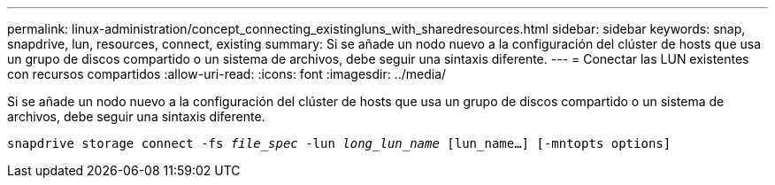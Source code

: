 ---
permalink: linux-administration/concept_connecting_existingluns_with_sharedresources.html 
sidebar: sidebar 
keywords: snap, snapdrive, lun, resources, connect, existing 
summary: Si se añade un nodo nuevo a la configuración del clúster de hosts que usa un grupo de discos compartido o un sistema de archivos, debe seguir una sintaxis diferente. 
---
= Conectar las LUN existentes con recursos compartidos
:allow-uri-read: 
:icons: font
:imagesdir: ../media/


[role="lead"]
Si se añade un nodo nuevo a la configuración del clúster de hosts que usa un grupo de discos compartido o un sistema de archivos, debe seguir una sintaxis diferente.

`snapdrive storage connect -fs _file_spec_ -lun _long_lun_name_ [lun_name...] [-mntopts options]`
